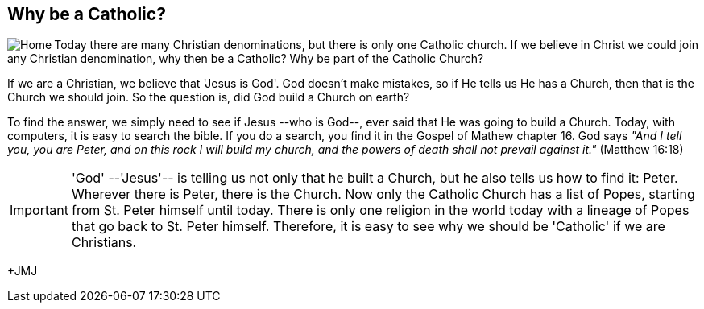 :icons: font

== Why be a Catholic?

+++<img src="html/images/stpeterbasilica.png" align="left"
alt="Home"></img>+++Today there are many Christian denominations, but there is
only one Catholic church. If we believe in Christ we could join any Christian
denomination, why then be a Catholic? Why be part of the Catholic Church?

If we are a Christian, we believe that 'Jesus is God'. God doesn't make mistakes,
so if He tells us He has a Church, then that is the Church we should join. So
the question is, did God build a Church on earth?

To find the answer, we simply need to see if Jesus --who is God--, ever said
that He was going to build a Church. Today, with computers, it is easy to
search the bible. If you do a search, you find it in the Gospel of Mathew
chapter 16. God says _"And I tell you, you are Peter, and on this rock I will build my
church, and the powers of death shall not prevail against it."_  (Matthew
16:18)

IMPORTANT: 'God' --'Jesus'-- is telling us not only that he built a Church, but
he also tells us how to find it: Peter. Wherever there is Peter, there is the
Church.  Now only the Catholic Church has a list of Popes, starting from St.
Peter himself until today. There is only one religion in the world today with a
lineage of Popes that go back to St. Peter himself. Therefore, it is easy to
see why we should be 'Catholic' if we are Christians.


+JMJ
// vim: set syntax=asciidoc:

